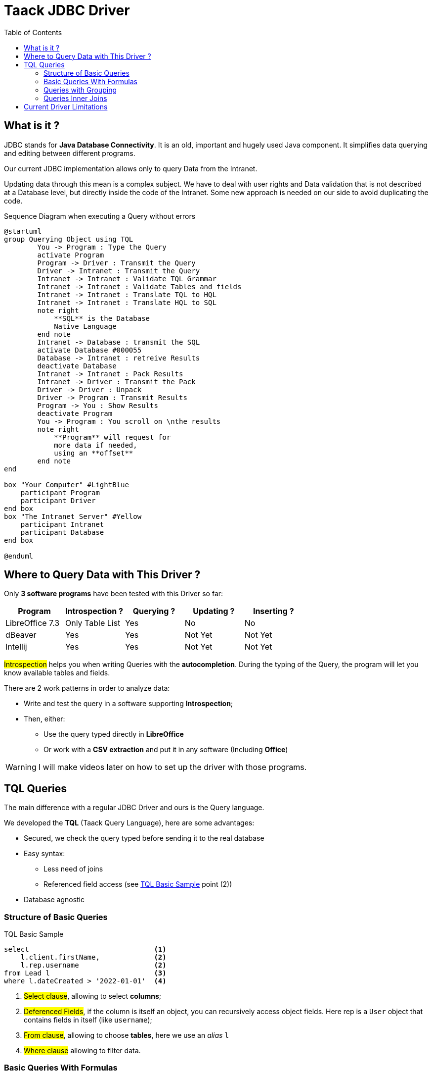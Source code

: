 = Taack JDBC Driver
:doctype: book
:taack-category: 0|more/JDBC
:toc:
:source-highlighter: rouge

== What is it ?

JDBC stands for *Java Database Connectivity*. It is an old, important and hugely used Java component. It simplifies data querying and editing between different programs.

Our current JDBC implementation allows only to query Data from the Intranet.

Updating data through this mean is a complex subject. We have to deal with user rights and Data validation that is not described at a Database level, but directly inside the code of the Intranet. Some new approach is needed on our side to avoid duplicating the code.

.Sequence Diagram when executing a Query without errors
[plantuml,format="svg",opts="online"]
----
@startuml
group Querying Object using TQL
        You -> Program : Type the Query
        activate Program
        Program -> Driver : Transmit the Query
        Driver -> Intranet : Transmit the Query
        Intranet -> Intranet : Validate TQL Grammar
        Intranet -> Intranet : Validate Tables and fields
        Intranet -> Intranet : Translate TQL to HQL
        Intranet -> Intranet : Translate HQL to SQL
        note right
            **SQL** is the Database
            Native Language
        end note
        Intranet -> Database : transmit the SQL
        activate Database #000055
        Database -> Intranet : retreive Results
        deactivate Database
        Intranet -> Intranet : Pack Results
        Intranet -> Driver : Transmit the Pack
        Driver -> Driver : Unpack
        Driver -> Program : Transmit Results
        Program -> You : Show Results
        deactivate Program
        You -> Program : You scroll on \nthe results
        note right
            **Program** will request for
            more data if needed,
            using an **offset**
        end note
end

box "Your Computer" #LightBlue
    participant Program
    participant Driver
end box
box "The Intranet Server" #Yellow
    participant Intranet
    participant Database
end box

@enduml
----

== Where to Query Data with This Driver ?

Only *3 software programs* have been tested with this Driver so far:
|===
|Program            |Introspection ?|Querying ? |Updating ? | Inserting ?

|LibreOffice 7.3    |Only Table List|Yes        |No         | No
|dBeaver            |Yes            |Yes        |Not Yet    | Not Yet
|Intellij           |Yes            |Yes        |Not Yet    | Not Yet
|===

#Introspection# helps you when writing Queries with the *autocompletion*. During the typing of the Query, the program will let you know available tables and fields.

There are 2 work patterns in order to analyze data:

* Write and test the query in a software supporting *Introspection*;
* Then, either:
** Use the query typed directly in *LibreOffice*
** Or work with a *CSV extraction* and put it in any software (Including *Office*)

WARNING: I will make videos later on how to set up the driver with those programs.

== TQL Queries

The main difference with a regular JDBC Driver and ours is the Query language.

We developed the *TQL* (Taack Query Language), here are some advantages:

* Secured, we check the query typed before sending it to the real database
* Easy syntax:
** Less need of joins
** Referenced field access (see <<easy-syntax>> point (2))
* Database agnostic

=== Structure of Basic Queries

[source,sql]
[[easy-syntax]]
.TQL Basic Sample
----
select                              <1>
    l.client.firstName,             <2>
    l.rep.username                  <2>
from Lead l                         <3>
where l.dateCreated > '2022-01-01'  <4>
----
<1> #Select clause#, allowing to select *columns*;
<2> #Deferenced Fields#, if the column is itself an object, you can recursively access object fields. Here rep is a `User` object that contains fields in itself (like `username`);
<3> #From clause#, allowing to choose *tables*, here we use an _alias_ `l`
<4> #Where clause# allowing to filter data.

=== Basic Queries With Formulas

It is possible to add arithmetic formulas in select clause.

[source,sql]
[[basic-query-with-formulas]]
.TQL Basic Sample With Formulas
----
select
    ll.lead.name,
    ll.qty * ll.salePrice as totalWoTaxes   <1>
from LeadLine ll
where ll.qty * ll.salePrice > 100           <2>
----
<1> #Select clause#, support both `column alias` and arithmetic operations
<2> #Where clause# also support arithmetic

WARNING: Columns Alias name must start with a lower case letter and only be part of the ASCII7 character set.

.Results Basic Sample With Formulas
|===
|lead.name |totalWoTaxes

|Balisage pylône SFR site 240087 (Hivory)
|250.00000000

|Balisage pylône SFR site 240087 (Hivory)
|340.00000000

|Balisage pylône SFR site 240087 (Hivory)
|3410.00000000

|EL BJORN low intensity IR AWL system
|2700.00000000
|===

=== Queries with Grouping

Grouping clause add the capability to aggregate data. The <<basic-query-with-formulas>> is not useful, since there is one line per offer line. It is possible to use grouping in order to get one line per offer, like in the following sample:

[source,sql]
.TQL Sample With Grouping And Formulas
----
select
    ll.lead.rep.mainSubsidiary as salesmanSubsidiary,   <1>
    count(ll.id),                                       <2>
    sum(ll.qty * ll.salePrice)                          <2>
from LeadLine ll
group by ll.lead.rep.mainSubsidiary                     <1>
----
<1> Standard field, it has to be listed in #Group by clause#;
<2> You can use #count# or #sum# aggregation functions.

WARNING: Column Aliases are not supported on aggregated columns

|===
|salesmanSubsidiary|count(ll.id)    |sum(ll.qty * ll.salePrice)

|CITEL_2CP         |118605|212619001943.17760000
|CITEL_GMBH        |37336 |261342488.98760000
|CITEL_INC         |25172 |319681146.49190000
|CITEL_INDIA       |24868 |1122541659.94000000
|CITEL_OOO         |10382 |3990221200.80740000
|CITEL_SH          |269   |552810.59000000
|OBSTA             |46151 |2762758463.12580000
|===

=== Queries Inner Joins

Sometimes a column point to more than one line.

It is called a *many-to-many* relationship. We cannot use referenced fields directly, you have to use what is called *joins* ... (it sounds 70th, but it is not me)

In the next sample, *Items* hold many *Values*, and *Values* can be used by more than one *Item*. If we want to list Item and Values in the same table, we need some kind of cross-product between 2 sets of data.

WARNING: Cardinality of cross-product of 2 sets is #M x N#, you have to use *Where clause* to reduce the number of results.

[source,sql]
.TQL Simple Join
----
select
    i.name,
    i.ref,
    v.valueString,
    v.associatedProperty.valueKind as kind,
    v.associatedProperty.kindOfCharacteristic as typeOfChar,
    v.associatedProperty.nameAlias as nameAlias
from Item i, Value v                                    <1>
where v in elements(i.values) and i.range.name = 'DVM'  <2>

----
<1> We list 2 tables independently
<2> We *MUST* limit the number of results with the expression `v in elements(i.values)`

.Results
|====
| name | ref | valueString | kind | typeOfChar | nameAlias

| DVM-230-16A | 3589015 | NULL | dico | BULLET_POINTS | bulletPoints
| DVM-230-16A | 3589015 | IP20 | string | MECA | NULL
| DVM-230-16A | 3589015 | -40/+85°C | string | MECA | NULL
| DVM-230-16A | 3589015 | NULL | dico | NULL | description
| DVM-230-16A | 3589015 | NULL | dico | NULL | subFamily
| DVM-230-16A | 3589015 | NULL | dico | MECA | NULL
| DVM-230-16A | 3589015 | NULL | dico | NORMES | NULL
| DVM-230-16A | 3589015 | voir schéma | dico | MECA | NULL
| DVM-230-16A | 3589015 | NULL | dico | MECA | NULL
| DVM-230-16A | 3589015 | NULL | dico | MECA | NULL
| DVM-230-16A | 3589015 | NULL | dico | MECA | NULL
| DVM-230-16A | 3589015 | 16 A | string | ELEC | NULL
| DVM-230-16A | 3589015 | NULL | dico | ELEC | NULL
| DVM-230-16A | 3589015 | 0.0305 kg | string | MECA | NULL
| DVM-230-16A | 3589015 | NULL | dico | NULL | family
| DVM-230-16A | 3589015 | 230 V monophasé | dico | ELEC | NULL
| DVM-230-16A | 3589015 | PTFE | string | MECA | NULL
| DVM-230-16A | 3589015 | NULL | bool | NULL | NULL
|====

== Current Driver Limitations

* You will not be able to *deference* language fields. (`v.valueMap['fr']` will fail, also `v.valueMap`). More on this later.
* We support only Inner join, not outer join. Our current join implementation is slow, we can improve that, but it is complex, more on this later.